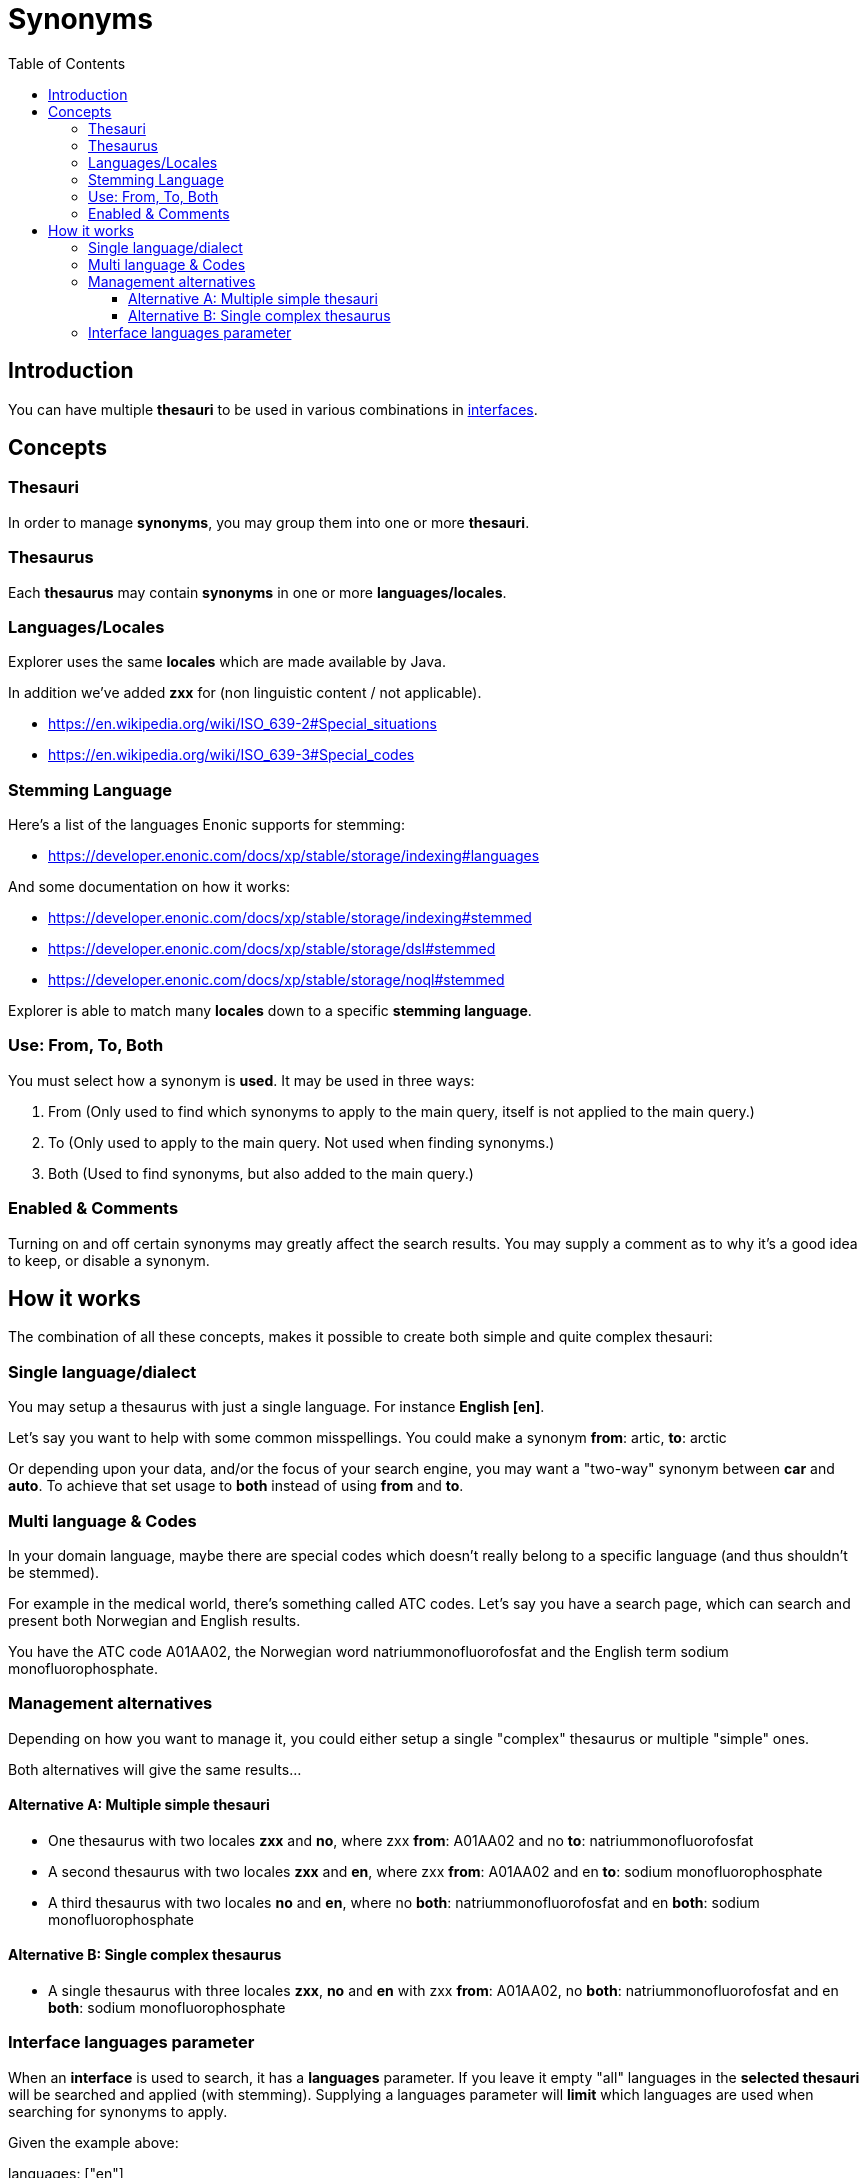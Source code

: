 = Synonyms
:toc: right
:toclevels: 5
:imagesdir: images

== Introduction

You can have multiple *thesauri* to be used in various combinations in <<interfaces#,interfaces>>.

== Concepts

=== Thesauri

In order to manage *synonyms*, you may group them into one or more *thesauri*.

=== Thesaurus

Each *thesaurus* may contain *synonyms* in one or more *languages/locales*.

=== Languages/Locales

Explorer uses the same *locales* which are made available by Java.

In addition we've added *zxx* for (non linguistic content / not applicable).

* https://en.wikipedia.org/wiki/ISO_639-2#Special_situations
* https://en.wikipedia.org/wiki/ISO_639-3#Special_codes

=== Stemming Language

Here's a list of the languages Enonic supports for stemming:

* https://developer.enonic.com/docs/xp/stable/storage/indexing#languages

And some documentation on how it works:

* https://developer.enonic.com/docs/xp/stable/storage/indexing#stemmed
* https://developer.enonic.com/docs/xp/stable/storage/dsl#stemmed
* https://developer.enonic.com/docs/xp/stable/storage/noql#stemmed

Explorer is able to match many *locales* down to a specific *stemming language*.

=== Use: From, To, Both

You must select how a synonym is *used*. It may be used in three ways:

1. From (Only used to find which synonyms to apply to the main query, itself is not applied to the main query.)
2. To (Only used to apply to the main query. Not used when finding synonyms.)
3. Both (Used to find synonyms, but also added to the main query.)

=== Enabled & Comments

Turning on and off certain synonyms may greatly affect the search results.
You may supply a comment as to why it's a good idea to keep, or disable a synonym.

== How it works

The combination of all these concepts, makes it possible to create both simple and quite complex thesauri:

=== Single language/dialect

You may setup a thesaurus with just a single language.
For instance *English [en]*.

Let's say you want to help with some common misspellings.
You could make a synonym *from*: [red]#artic#, *to*: [green]#arctic#

Or depending upon your data, and/or the focus of your search engine, you may want a "two-way" synonym between *car* and *auto*.
To achieve that set usage to [green]*both* instead of using [red]*from* and [red]*to*.

=== Multi language & Codes

In your domain language, maybe there are special codes which doesn't really belong to a specific language (and thus shouldn't be stemmed).

For example in the medical world, there's something called ATC codes.
Let's say you have a search page, which can search and present both Norwegian and English results.

You have the ATC code [blue]#A01AA02#, the Norwegian word [blue]#natriummonofluorofosfat# and the English term [blue]#sodium monofluorophosphate#.

=== Management alternatives

Depending on how you want to manage it, you could either setup a single "complex" thesaurus or multiple "simple" ones.

Both alternatives will give the same results...

==== Alternative A: Multiple simple thesauri

* One thesaurus with two locales *zxx* and *no*, where zxx *from*: [blue]#A01AA02# and no *to*: [blue]#natriummonofluorofosfat#
* A second thesaurus with two locales *zxx* and *en*, where zxx *from*: [blue]#A01AA02# and en *to*: [blue]#sodium monofluorophosphate#
* A third thesaurus with two locales *no* and *en*, where no *both*: [blue]#natriummonofluorofosfat# and en *both*: [blue]#sodium monofluorophosphate#

==== Alternative B: Single complex thesaurus

* A single thesaurus with three locales *zxx*, *no* and *en* with zxx *from*: [blue]#A01AA02#, no *both*: [blue]#natriummonofluorofosfat# and en *both*: [blue]#sodium monofluorophosphate#

=== Interface languages parameter

When an *interface* is used to search, it has a *languages* parameter.
If you leave it empty "all" languages in the *selected thesauri* will be searched and applied (with stemming).
Supplying a languages parameter will *limit* which languages are used when searching for synonyms to apply.

Given the example above:

languages: ["en"]

* will give 0 synonyms applied (no matter what the search string is).

languages: ["no"]

* will give 0 synonyms applied (no matter what the search string is).

languages: ["zxx"]

* will give 0 synonyms applied (no matter what the search string is).

languages: ["zxx", "en"]

* will apply [blue]#sodium monofluorophosphate# if the search string is [blue]#A01AA02#

languages: ["zxx", "no"]

* will apply [blue]#natriummonofluorofosfat# if the search string is [blue]#A01AA02#

languages: ["en", "no"]

* will apply [blue]#sodium monofluorophosphate# if the search string is [blue]#natriummonofluorofosfat#
* and [blue]#natriummonofluorofosfat# if the search string is [blue]#sodium monofluorophosphate#
* if the search string is [blue]#A01AA02#, no synonyms will be applied.

languages: ["zxx", "en", "no"]

* will apply [blue]#sodium monofluorophosphate# if the search string is [blue]#natriummonofluorofosfat#
* and [blue]#natriummonofluorofosfat# if the search string is [blue]#sodium monofluorophosphate#
* if the search string is [blue]#A01AA02#, both [blue]#natriummonofluorofosfat# and [blue]#sodium monofluorophosphate# will be applied.


//== Abbreviations
